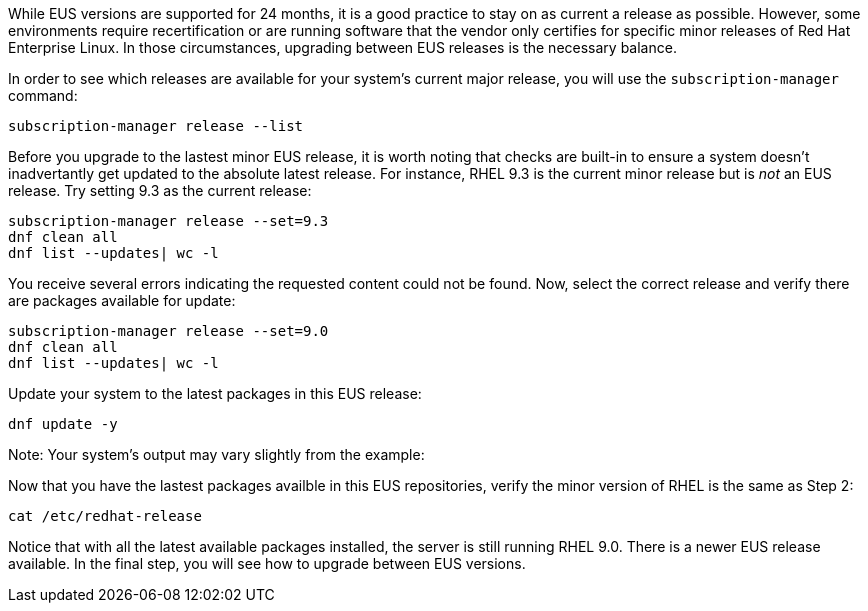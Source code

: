 While EUS versions are supported for 24 months, it is a good practice to
stay on as current a release as possible. However, some environments
require recertification or are running software that the vendor only
certifies for specific minor releases of Red Hat Enterprise Linux. In
those circumstances, upgrading between EUS releases is the necessary
balance.

In order to see which releases are available for your system’s current
major release, you will use the `+subscription-manager+` command:

....
subscription-manager release --list
....

Before you upgrade to the lastest minor EUS release, it is worth noting
that checks are built-in to ensure a system doesn’t inadvertantly get
updated to the absolute latest release. For instance, RHEL 9.3 is the
current minor release but is _not_ an EUS release. Try setting 9.3 as
the current release:

....
subscription-manager release --set=9.3
dnf clean all
dnf list --updates| wc -l
....

You receive several errors indicating the requested content could not be
found. Now, select the correct release and verify there are packages
available for update:

....
subscription-manager release --set=9.0
dnf clean all
dnf list --updates| wc -l
....

Update your system to the latest packages in this EUS release:

....
dnf update -y
....

Note: Your system’s output may vary slightly from the example:

Now that you have the lastest packages availble in this EUS
repositories, verify the minor version of RHEL is the same as Step 2:

....
cat /etc/redhat-release
....

Notice that with all the latest available packages installed, the server
is still running RHEL 9.0. There is a newer EUS release available. In
the final step, you will see how to upgrade between EUS versions.
